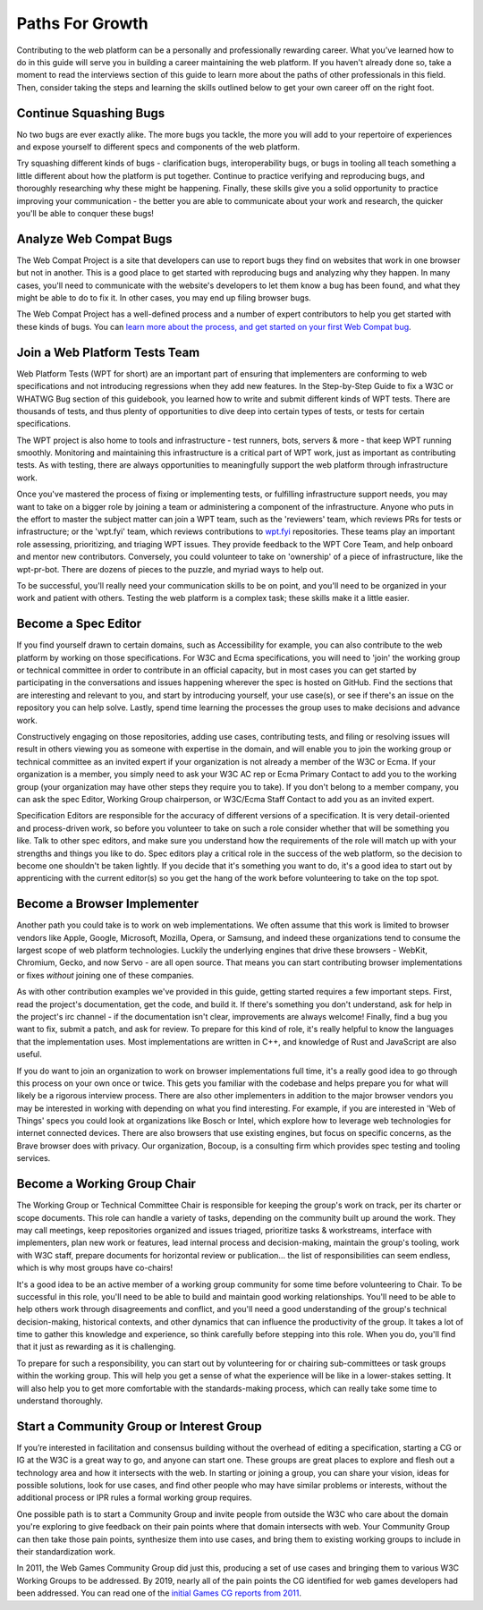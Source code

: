 Paths For Growth
----------------
 
Contributing to the web platform can be a personally and professionally rewarding career.
What you’ve learned how to do in this guide will serve you in building a career maintaining the web platform. 
If you haven't already done so, take a moment to read the interviews section of this guide to learn more about the paths of other professionals in this field. 
Then, consider taking the steps and learning the skills outlined below to get your own career off on the right foot.
 
Continue Squashing Bugs
~~~~~~~~~~~~~~~~~~~~~~~
 
No two bugs are ever exactly alike. 
The more bugs you tackle, the more you will add to your repertoire of experiences and expose yourself to different specs and components of the web platform. 
 
Try squashing different kinds of bugs - clarification bugs, interoperability bugs, or bugs in tooling all teach something a little different about how the platform is put together. 
Continue to practice verifying and reproducing bugs, and thoroughly researching why these might be happening. 
Finally, these skills give you a solid opportunity to practice improving your communication - the better you are able to communicate about your work and research, the quicker you'll be able to conquer these bugs!
 
Analyze Web Compat Bugs
~~~~~~~~~~~~~~~~~~~~~~~
 
The Web Compat Project is a site that developers can use to report bugs they find on websites that work in one browser but not in another. 
This is a good place to get started with reproducing bugs and analyzing why they happen. 
In many cases, you'll need to communicate with the website's developers to let them know a bug has been found, and what they might be able to do to fix it. 
In other cases, you may end up filing browser bugs. 
 
The Web Compat Project has a well-defined process and a number of expert contributors to help you get started with these kinds of bugs. 
You can `learn more about the process, and get started on your first Web Compat bug <https://webcompat.com/contributors/reproduce-bug>`_.
 
Join a Web Platform Tests Team
~~~~~~~~~~~~~~~~~~~~~~~~~~~~~~
 
Web Platform Tests (WPT for short) are an important part of ensuring that implementers are conforming to web specifications and not introducing regressions when they add new features. 
In the Step-by-Step Guide to fix a W3C or WHATWG Bug section of this guidebook, you learned how to write and submit different kinds of WPT tests. 
There are thousands of tests, and thus plenty of opportunities to dive deep into certain types of tests, or tests for certain specifications. 

The WPT project is also home to tools and infrastructure - test runners, bots, servers & more - that keep WPT running smoothly.
Monitoring and maintaining this infrastructure is a critical part of WPT work, just as important as contributing tests. 
As with testing, there are always opportunities to meaningfully support the web platform through infrastructure work.
 
Once you've mastered the process of fixing or implementing tests, or fulfilling infrastructure support needs, you may want to take on a bigger role by joining a team or administering a component of the infrastructure. 
Anyone who puts in the effort to master the subject matter can join a WPT team, such as the 'reviewers' team, which reviews PRs for tests or infrastructure; or the 'wpt.fyi' team, which reviews contributions to `wpt.fyi <https://wpt.fyi/>`_ repositories. 
These teams play an important role assessing, prioritizing, and triaging WPT issues. 
They provide feedback to the WPT Core Team, and help onboard and mentor new contributors.
Conversely, you could volunteer to take on 'ownership' of a piece of infrastructure, like the wpt-pr-bot.
There are dozens of pieces to the puzzle, and myriad ways to help out.

To be successful, you'll really need your communication skills to be on point, and you'll need to be organized in your work and patient with others. 
Testing the web platform is a complex task; these skills make it a little easier.   
 
Become a Spec Editor
~~~~~~~~~~~~~~~~~~~~
 
If you find yourself drawn to certain domains, such as Accessibility for example, you can also contribute to the web platform by working on those specifications. 
For W3C and Ecma specifications, you will need to 'join' the working group or technical committee in order to contribute in an official capacity, but in most cases you can get started by participating in the conversations and issues happening wherever the spec is hosted on GitHub. 
Find the sections that are interesting and relevant to you, and start by introducing yourself, your use case(s), or see if there's an issue on the repository you can help solve. 
Lastly, spend time learning the processes the group uses to make decisions and advance work. 
 
Constructively engaging on those repositories, adding use cases, contributing tests, and filing or resolving issues will result in others viewing you as someone with expertise in the domain, and will enable you to join the working group or technical committee as an invited expert if your organization is not already a member of the W3C or Ecma. 
If your organization is a member, you simply need to ask your W3C AC rep or Ecma Primary Contact to add you to the working group (your organization may have other steps they require you to take). 
If you don't belong to a member company, you can ask the spec Editor, Working Group chairperson, or W3C/Ecma Staff Contact to add you as an invited expert. 
 
Specification Editors are responsible for the accuracy of different versions of a specification. 
It is very detail-oriented and process-driven work, so before you volunteer to take on such a role consider whether that will be something you like. 
Talk to other spec editors, and make sure you understand how the requirements of the role will match up with your strengths and things you like to do. 
Spec editors play a critical role in the success of the web platform, so the decision to become one shouldn't be taken lightly. 
If you decide that it's something you want to do, it's a good idea to start out by apprenticing with the current editor(s) so you get the hang of the work before volunteering to take on the top spot. 
 
Become a Browser Implementer
~~~~~~~~~~~~~~~~~~~~~~~~~~~~
 
Another path you could take is to work on web implementations. 
We often assume that this work is limited to browser vendors like Apple, Google, Microsoft, Mozilla, Opera, or Samsung, and indeed these organizations tend to consume the largest scope of web platform technologies. 
Luckily the underlying engines that drive these browsers - WebKit, Chromium, Gecko, and now Servo - are all open source.
That means you can start contributing browser implementations or fixes *without* joining one of these companies.

As with other contribution examples we've provided in this guide, getting started requires a few important steps. 
First, read the project's documentation, get the code, and build it.
If there's something you don't understand, ask for help in the project's irc channel - if the documentation isn't clear, improvements are always welcome!
Finally, find a bug you want to fix, submit a patch, and ask for review.
To prepare for this kind of role, it's really helpful to know the languages that the implementation uses. 
Most implementations are written in C++, and knowledge of Rust and JavaScript are also useful.

If you do want to join an organization to work on browser implementations full time, it's a really good idea to go through this process on your own once or twice.
This gets you familiar with the codebase and helps prepare you for what will likely be a rigorous interview process. 
There are also other implementers in addition to the major browser vendors you may be interested in working with depending on what you find interesting. 
For example, if you are interested in 'Web of Things' specs you could look at organizations like Bosch or Intel, which explore how to leverage web technologies for internet connected devices. 
There are also browsers that use existing engines, but focus on specific concerns, as the Brave browser does with privacy. 
Our organization, Bocoup, is a consulting firm which provides spec testing and tooling services.
 
Become a Working Group Chair
~~~~~~~~~~~~~~~~~~~~~~~~~~~~
 
The Working Group or Technical Committee Chair is responsible for keeping the group's work on track, per its charter or scope documents. 
This role can handle a variety of tasks, depending on the community built up around the work. 
They may call meetings, keep repositories organized and issues triaged, prioritize tasks & workstreams, interface with implementers, plan new work or features, lead internal process and decision-making, maintain the group's tooling, work with W3C staff, prepare documents for horizontal review or publication... the list of responsibilities can seem endless, which is why most groups have co-chairs! 
 
It's a good idea to be an active member of a working group community for some time before volunteering to Chair. 
To be successful in this role, you'll need to be able to build and maintain good working relationships. 
You'll need to be able to help others work through disagreements and conflict, and you'll need a good understanding of the group's technical decision-making, historical contexts, and other dynamics that can influence the productivity of the group. 
It takes a lot of time to gather this knowledge and experience, so think carefully before stepping into this role. 
When you do, you'll find that it just as rewarding as it is challenging.
 
To prepare for such a responsibility, you can start out by volunteering for or chairing sub-committees or task groups within the working group. 
This will help you get a sense of what the experience will be like in a lower-stakes setting. 
It will also help you to get more comfortable with the standards-making process, which can really take some time to understand thoroughly.
 
Start a Community Group or Interest Group
~~~~~~~~~~~~~~~~~~~~~~~~~~~~~~~~~~~~~~~~~
 
If you’re interested in facilitation and consensus building without the overhead of editing a specification, starting a CG or IG at the W3C is a great way to go, and anyone can start one. 
These groups are great places to explore and flesh out a technology area and how it intersects with the web. 
In starting or joining a group, you can share your vision, ideas for possible solutions, look for use cases, and find other people who may have similar problems or interests, without the additional process or IPR rules a formal working group requires.
 
One possible path is to start a Community Group and invite people from outside the W3C who care about the domain you're exploring to give feedback on their pain points where that domain intersects with web. 
Your Community Group can then take those pain points, synthesize them into use cases, and bring them to existing working groups to include in their standardization work.
 
In 2011, the Web Games Community Group did just this, producing a set of use cases and bringing them to various W3C Working Groups to be addressed. 
By 2019, nearly all of the pain points the CG identified for web games developers had been addressed. 
You can read one of the `initial Games CG reports from 2011 <https://docs.google.com/a/bocoup.com/document/pub?id=1fs1hpZvP05ViEWtaLSmNQUV_PW2jCWS5Oe2GAdBKgl0>`_.
 
